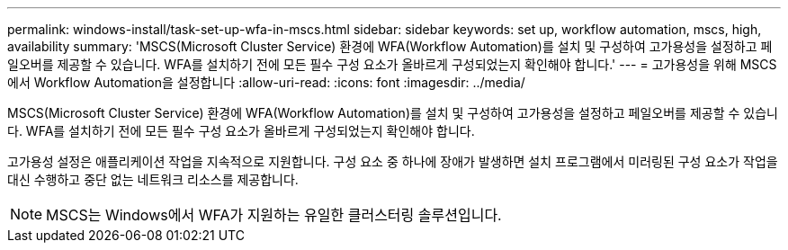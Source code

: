 ---
permalink: windows-install/task-set-up-wfa-in-mscs.html 
sidebar: sidebar 
keywords: set up, workflow automation, mscs, high, availability 
summary: 'MSCS(Microsoft Cluster Service) 환경에 WFA(Workflow Automation)를 설치 및 구성하여 고가용성을 설정하고 페일오버를 제공할 수 있습니다. WFA를 설치하기 전에 모든 필수 구성 요소가 올바르게 구성되었는지 확인해야 합니다.' 
---
= 고가용성을 위해 MSCS에서 Workflow Automation을 설정합니다
:allow-uri-read: 
:icons: font
:imagesdir: ../media/


[role="lead"]
MSCS(Microsoft Cluster Service) 환경에 WFA(Workflow Automation)를 설치 및 구성하여 고가용성을 설정하고 페일오버를 제공할 수 있습니다. WFA를 설치하기 전에 모든 필수 구성 요소가 올바르게 구성되었는지 확인해야 합니다.

고가용성 설정은 애플리케이션 작업을 지속적으로 지원합니다. 구성 요소 중 하나에 장애가 발생하면 설치 프로그램에서 미러링된 구성 요소가 작업을 대신 수행하고 중단 없는 네트워크 리소스를 제공합니다.


NOTE: MSCS는 Windows에서 WFA가 지원하는 유일한 클러스터링 솔루션입니다.

